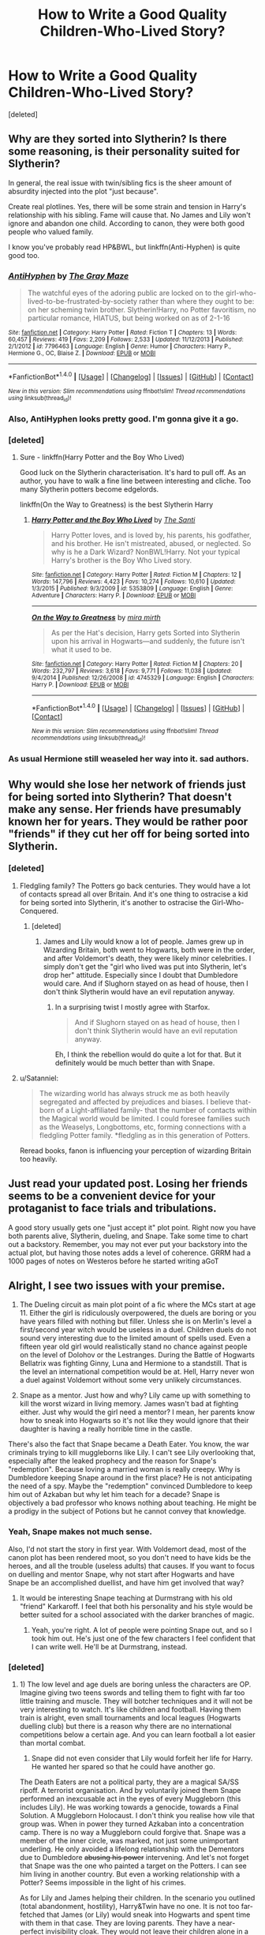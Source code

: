 #+TITLE: How to Write a Good Quality Children-Who-Lived Story?

* How to Write a Good Quality Children-Who-Lived Story?
:PROPERTIES:
:Score: 4
:DateUnix: 1515550721.0
:DateShort: 2018-Jan-10
:END:
[deleted]


** Why are they sorted into Slytherin? Is there some reasoning, is their personality suited for Slytherin?

In general, the real issue with twin/sibling fics is the sheer amount of absurdity injected into the plot "just because".

Create real plotlines. Yes, there will be some strain and tension in Harry's relationship with his sibling. Fame will cause that. No James and Lily won't ignore and abandon one child. According to canon, they were both good people who valued family.

I know you've probably read HP&BWL, but linkffn(Anti-Hyphen) is quite good too.
:PROPERTIES:
:Author: patil-triplet
:Score: 8
:DateUnix: 1515552135.0
:DateShort: 2018-Jan-10
:END:

*** [[http://www.fanfiction.net/s/7796463/1/][*/AntiHyphen/*]] by [[https://www.fanfiction.net/u/1284780/The-Gray-Maze][/The Gray Maze/]]

#+begin_quote
  The watchful eyes of the adoring public are locked on to the girl-who-lived-to-be-frustrated-by-society rather than where they ought to be: on her scheming twin brother. Slytherin!Harry, no Potter favoritism, no particular romance, HIATUS, but being worked on as of 2-1-16
#+end_quote

^{/Site/: [[http://www.fanfiction.net/][fanfiction.net]] *|* /Category/: Harry Potter *|* /Rated/: Fiction T *|* /Chapters/: 13 *|* /Words/: 60,457 *|* /Reviews/: 419 *|* /Favs/: 2,209 *|* /Follows/: 2,533 *|* /Updated/: 11/12/2013 *|* /Published/: 2/1/2012 *|* /id/: 7796463 *|* /Language/: English *|* /Genre/: Humor *|* /Characters/: Harry P., Hermione G., OC, Blaise Z. *|* /Download/: [[http://www.ff2ebook.com/old/ffn-bot/index.php?id=7796463&source=ff&filetype=epub][EPUB]] or [[http://www.ff2ebook.com/old/ffn-bot/index.php?id=7796463&source=ff&filetype=mobi][MOBI]]}

--------------

*FanfictionBot*^{1.4.0} *|* [[[https://github.com/tusing/reddit-ffn-bot/wiki/Usage][Usage]]] | [[[https://github.com/tusing/reddit-ffn-bot/wiki/Changelog][Changelog]]] | [[[https://github.com/tusing/reddit-ffn-bot/issues/][Issues]]] | [[[https://github.com/tusing/reddit-ffn-bot/][GitHub]]] | [[[https://www.reddit.com/message/compose?to=tusing][Contact]]]

^{/New in this version: Slim recommendations using/ ffnbot!slim! /Thread recommendations using/ linksub(thread_id)!}
:PROPERTIES:
:Author: FanfictionBot
:Score: 2
:DateUnix: 1515552170.0
:DateShort: 2018-Jan-10
:END:


*** Also, AntiHyphen looks pretty good. I'm gonna give it a go.
:PROPERTIES:
:Score: 2
:DateUnix: 1515552552.0
:DateShort: 2018-Jan-10
:END:


*** [deleted]
:PROPERTIES:
:Score: 1
:DateUnix: 1515552386.0
:DateShort: 2018-Jan-10
:END:

**** Sure - linkffn(Harry Potter and the Boy Who Lived)

Good luck on the Slytherin characterisation. It's hard to pull off. As an author, you have to walk a fine line between interesting and cliche. Too many Slytherin potters become edgelords.

linkffn(On the Way to Greatness) is the best Slytherin Harry
:PROPERTIES:
:Author: patil-triplet
:Score: 3
:DateUnix: 1515553645.0
:DateShort: 2018-Jan-10
:END:

***** [[http://www.fanfiction.net/s/5353809/1/][*/Harry Potter and the Boy Who Lived/*]] by [[https://www.fanfiction.net/u/1239654/The-Santi][/The Santi/]]

#+begin_quote
  Harry Potter loves, and is loved by, his parents, his godfather, and his brother. He isn't mistreated, abused, or neglected. So why is he a Dark Wizard? NonBWL!Harry. Not your typical Harry's brother is the Boy Who Lived story.
#+end_quote

^{/Site/: [[http://www.fanfiction.net/][fanfiction.net]] *|* /Category/: Harry Potter *|* /Rated/: Fiction M *|* /Chapters/: 12 *|* /Words/: 147,796 *|* /Reviews/: 4,423 *|* /Favs/: 10,274 *|* /Follows/: 10,610 *|* /Updated/: 1/3/2015 *|* /Published/: 9/3/2009 *|* /id/: 5353809 *|* /Language/: English *|* /Genre/: Adventure *|* /Characters/: Harry P. *|* /Download/: [[http://www.ff2ebook.com/old/ffn-bot/index.php?id=5353809&source=ff&filetype=epub][EPUB]] or [[http://www.ff2ebook.com/old/ffn-bot/index.php?id=5353809&source=ff&filetype=mobi][MOBI]]}

--------------

[[http://www.fanfiction.net/s/4745329/1/][*/On the Way to Greatness/*]] by [[https://www.fanfiction.net/u/1541187/mira-mirth][/mira mirth/]]

#+begin_quote
  As per the Hat's decision, Harry gets Sorted into Slytherin upon his arrival in Hogwarts---and suddenly, the future isn't what it used to be.
#+end_quote

^{/Site/: [[http://www.fanfiction.net/][fanfiction.net]] *|* /Category/: Harry Potter *|* /Rated/: Fiction M *|* /Chapters/: 20 *|* /Words/: 232,797 *|* /Reviews/: 3,618 *|* /Favs/: 9,771 *|* /Follows/: 11,038 *|* /Updated/: 9/4/2014 *|* /Published/: 12/26/2008 *|* /id/: 4745329 *|* /Language/: English *|* /Characters/: Harry P. *|* /Download/: [[http://www.ff2ebook.com/old/ffn-bot/index.php?id=4745329&source=ff&filetype=epub][EPUB]] or [[http://www.ff2ebook.com/old/ffn-bot/index.php?id=4745329&source=ff&filetype=mobi][MOBI]]}

--------------

*FanfictionBot*^{1.4.0} *|* [[[https://github.com/tusing/reddit-ffn-bot/wiki/Usage][Usage]]] | [[[https://github.com/tusing/reddit-ffn-bot/wiki/Changelog][Changelog]]] | [[[https://github.com/tusing/reddit-ffn-bot/issues/][Issues]]] | [[[https://github.com/tusing/reddit-ffn-bot/][GitHub]]] | [[[https://www.reddit.com/message/compose?to=tusing][Contact]]]

^{/New in this version: Slim recommendations using/ ffnbot!slim! /Thread recommendations using/ linksub(thread_id)!}
:PROPERTIES:
:Author: FanfictionBot
:Score: 2
:DateUnix: 1515553692.0
:DateShort: 2018-Jan-10
:END:


*** As usual Hermione still weaseled her way into it. sad authors.
:PROPERTIES:
:Score: -1
:DateUnix: 1515568771.0
:DateShort: 2018-Jan-10
:END:


** Why would she lose her network of friends just for being sorted into Slytherin? That doesn't make any sense. Her friends have presumably known her for years. They would be rather poor "friends" if they cut her off for being sorted into Slytherin.
:PROPERTIES:
:Author: Starfox5
:Score: 6
:DateUnix: 1515570678.0
:DateShort: 2018-Jan-10
:END:

*** [deleted]
:PROPERTIES:
:Score: -2
:DateUnix: 1515572200.0
:DateShort: 2018-Jan-10
:END:

**** Fledgling family? The Potters go back centuries. They would have a lot of contacts spread all over Britain. And it's one thing to ostracise a kid for being sorted into Slytherin, it's another to ostracise the Girl-Who-Conquered.
:PROPERTIES:
:Author: Starfox5
:Score: 5
:DateUnix: 1515578187.0
:DateShort: 2018-Jan-10
:END:

***** [deleted]
:PROPERTIES:
:Score: 1
:DateUnix: 1515643875.0
:DateShort: 2018-Jan-11
:END:

****** James and Lily would know a lot of people. James grew up in Wizarding Britain, both went to Hogwarts, both were in the order, and after Voldemort's death, they were likely minor celebrities. I simply don't get the "girl who lived was put into Slytherin, let's drop her" attitude. Especially since I doubt that Dumbledore would care. And if Slughorn stayed on as head of house, then I don't think Slytherin would have an evil reputation anyway.
:PROPERTIES:
:Author: Starfox5
:Score: 1
:DateUnix: 1515661734.0
:DateShort: 2018-Jan-11
:END:

******* In a surprising twist I mostly agree with Starfox.

#+begin_quote
  And if Slughorn stayed on as head of house, then I don't think Slytherin would have an evil reputation anyway.
#+end_quote

Eh, I think the rebellion would do quite a lot for that. But it definitely would be much better than with Snape.
:PROPERTIES:
:Author: Satanniel
:Score: 1
:DateUnix: 1515719739.0
:DateShort: 2018-Jan-12
:END:


**** u/Satanniel:
#+begin_quote
  The wizarding world has always struck me as both heavily segregated and affected by prejudices and biases. I believe that-born of a Light-affiliated family- that the number of contacts within the Magical world would be limited. I could foresee families such as the Weaselys, Longbottoms, etc, forming connections with a fledgling Potter family. *fledgling as in this generation of Potters.
#+end_quote

Reread books, fanon is influencing your perception of wizarding Britain too heavily.
:PROPERTIES:
:Author: Satanniel
:Score: 2
:DateUnix: 1515719789.0
:DateShort: 2018-Jan-12
:END:


** Just read your updated post. Losing her friends seems to be a convenient device for your protaganist to face trials and tribulations.

A good story usually gets one "just accept it" plot point. Right now you have both parents alive, Slytherin, dueling, and Snape. Take some time to chart out a backstory. Remember, you may not ever put your backstory into the actual plot, but having those notes adds a level of coherence. GRRM had a 1000 pages of notes on Westeros before he started writing aGoT
:PROPERTIES:
:Author: patil-triplet
:Score: 5
:DateUnix: 1515571941.0
:DateShort: 2018-Jan-10
:END:


** Alright, I see two issues with your premise.

1) The Dueling circuit as main plot point of a fic where the MCs start at age 11. Either the girl is ridiculously overpowered, the duels are boring or you have years filled with nothing but filler. Unless she is on Merlin's level a first/second year witch would be useless in a duel. Children duels do not sound very interesting due to the limited amount of spells used. Even a fifteen year old girl would realistically stand no chance against people on the level of Dolohov or the Lestranges. During the Battle of Hogwarts Bellatrix was fighting Ginny, Luna and Hermione to a standstill. That is the level an international competition would be at. Hell, Harry never won a duel against Voldemort without some very unlikely circumstances.

2) Snape as a mentor. Just how and why? Lily came up with something to kill the worst wizard in living memory. James wasn't bad at fighting either. Just why would the girl need a mentor? I mean, her parents know how to sneak into Hogwarts so it's not like they would ignore that their daughter is having a really horrible time in the castle.

There's also the fact that Snape became a Death Eater. You know, the war criminals trying to kill muggleborns like Lily. I can't see Lily overlooking that, especially after the leaked prophecy and the reason for Snape's "redemption". Because loving a married woman is really creepy. Why is Dumbledore keeping Snape around in the first place? He is not anticipating the need of a spy. Maybe the "redemption" convinced Dumbledore to keep him out of Azkaban but why let him teach for a decade? Snape is objectively a bad professor who knows nothing about teaching. He might be a prodigy in the subject of Potions but he cannot convey that knowledge.
:PROPERTIES:
:Author: Hellstrike
:Score: 3
:DateUnix: 1515589515.0
:DateShort: 2018-Jan-10
:END:

*** Yeah, Snape makes not much sense.

Also, I'd not start the story in first year. With Voldemort dead, most of the canon plot has been rendered moot, so you don't need to have kids be the heroes, and all the trouble (useless adults) that causes. If you want to focus on duelling and mentor Snape, why not start after Hogwarts and have Snape be an accomplished duellist, and have him get involved that way?
:PROPERTIES:
:Author: Starfox5
:Score: 2
:DateUnix: 1515597187.0
:DateShort: 2018-Jan-10
:END:

**** It would be interesting Snape teaching at Durmstrang with his old "friend" Karkaroff. I feel that both his personality and his style would be better suited for a school associated with the darker branches of magic.
:PROPERTIES:
:Author: Hellstrike
:Score: 1
:DateUnix: 1515599726.0
:DateShort: 2018-Jan-10
:END:

***** Yeah, you're right. A lot of people were pointing Snape out, and so I took him out. He's just one of the few characters I feel confident that I can write well. He'll be at Durmstrang, instead.
:PROPERTIES:
:Score: 1
:DateUnix: 1515610145.0
:DateShort: 2018-Jan-10
:END:


*** [deleted]
:PROPERTIES:
:Score: 1
:DateUnix: 1515617797.0
:DateShort: 2018-Jan-11
:END:

**** 1) The low level and age duels are boring unless the characters are OP. Imagine giving two teens swords and telling them to fight with far too little training and muscle. They will botcher techniques and it will not be very interesting to watch. It's like children and football. Having them train is alright, even small tournaments and local leagues (Hogwarts duelling club) but there is a reason why there are no international competitions below a certain age. And you can learn football a lot easier than mortal combat.

2) Snape did not even consider that Lily would forfeit her life for Harry. He wanted her spared so that he could have another go.

The Death Eaters are not a political party, they are a magical SA/SS ripoff. A terrorist organisation. And by voluntarily joined them Snape performed an inexcusable act in the eyes of every Muggleborn (this includes Lily). He was working towards a genocide, towards a Final Solution. A Muggleborn Holocaust. I don't think you realise how vile that group was. When in power they turned Azkaban into a concentration camp. There is no way a Muggleborn could forgive that. Snape was a member of the inner circle, was marked, not just some unimportant underling. He only avoided a lifelong relationship with the Dementors due to Dumbledore +abusing his power+ intervening. And let's not forget that Snape was the one who painted a target on the Potters. I can see him living in another country. But even a working relationship with a Potter? Seems impossible in the light of his crimes.

As for Lily and James helping their children. In the scenario you outlined (total abandonment, hostility), Harry&Twin have no one. It is not too far-fetched that James (or Lily) would sneak into Hogwarts and spent time with them in that case. They are loving parents. They have a near-perfect invisibility cloak. They would not leave their children alone in a castle six hundred miles away. A parent's first obligation is his/her child so the Diagon Alley book club will have to make due with a member less. If they had time for their children before Hogwarts then two hours each day or even twice a week is no problem.
:PROPERTIES:
:Author: Hellstrike
:Score: 2
:DateUnix: 1515621528.0
:DateShort: 2018-Jan-11
:END:


** First off, I think your idea has merit. Second off, I think you're going to need some solid divergence and world building to pull this off. One of the biggest obstacles to overcome will be Snape -- why is he teaching DADA? What happened with the Death Eaters? What is his relationship with James and Lily Potter? As a reader, I wouldn't buy canon-Snape being on good terms at all with the Potters, so you'd have to establish why your Snape is different.

You'll also need to establish why the GWC is sorted into Slytherin. Maybe she wants to make something of herself beyond her fame, maybe she's just very clever.

The other thing I see a potential issue with is the friends. Like you've said in one of the comments, eleven-year-olds are fickle creatures. That being said, I don't think they'd completely abandon the GWC. What I think is more believable is that they start giving her the cold shoulder because she's been sorted into Slytherin, GWC is upset, starts making new friends, and then when the old friends try to rejoin her, she decides to ignore them because she's still mad (or something along those lines).

I think with the changes in backstory/divergences/worldbuilding you need, you could probably start in first year -- you don't necessarily need to tell first year in 60k words, but you could tell it in several chapters, just to hit the highlights.

Again, I do think you have a good idea, and one that I'd read. I think it just needs to be developed a bit more. :)
:PROPERTIES:
:Author: Flye_Autumne
:Score: 3
:DateUnix: 1515594814.0
:DateShort: 2018-Jan-10
:END:


** I also don't get the point of isolating the kids. What do you gain by cutting off their social network? Are you so fond of a bunch of junior Nazis (Draco and friends) and OCs with a canon name (Daphne is mentioned once in the entire series, and only because her name starts with G and she's in the same group as Hermione)?

To be honest, the most important (and most original) part of the story seems to be the duelling focus. The whole "Slytherin means she'll be isolated" stuff seems pointlessly emo (or a forced setup to make Lily fall in love with a junior nazi like Draco, or an OC with Draco's name). Having her keep her friends despite being in Gryffindor, or putting her in another house, and having her meet Snape as an adult on the circuit might work better.

(Also, Slytherins probably weren't that infamous in Lily's time - she was in the slug club, after all, headed by Slughorn. If Snape doesn't take over the house and turns it into a Nazi youth group, I don't think Slytherin would have a really bad reputation - Slughorn would have managed to restore the damage done by so many Slytherin Death Eaters, and would likely have kept the students from turning into open bigots like Draco and his ilk.)
:PROPERTIES:
:Author: Starfox5
:Score: 0
:DateUnix: 1515662448.0
:DateShort: 2018-Jan-11
:END:

